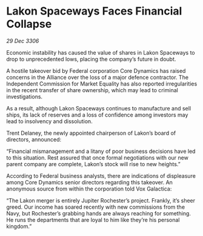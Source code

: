 * Lakon Spaceways Faces Financial Collapse

/29 Dec 3306/

Economic instability has caused the value of shares in Lakon Spaceways to drop to unprecedented lows, placing the company’s future in doubt. 

A hostile takeover bid by Federal corporation Core Dynamics has raised concerns in the Alliance over the loss of a major defence contractor. The Independent Commission for Market Equality has also reported irregularities in the recent transfer of share ownership, which may lead to criminal investigations. 

As a result, although Lakon Spaceways continues to manufacture and sell ships, its lack of reserves and a loss of confidence among investors may lead to insolvency and dissolution. 

Trent Delaney, the newly appointed chairperson of Lakon’s board of directors, announced: 

“Financial mismanagement and a litany of poor business decisions have led to this situation. Rest assured that once formal negotiations with our new parent company are complete, Lakon’s stock will rise to new heights.” 

According to Federal business analysts, there are indications of displeasure among Core Dynamics senior directors regarding this takeover. An anonymous source from within the corporation told Vox Galactica: 

“The Lakon merger is entirely Jupiter Rochester’s project. Frankly, it’s sheer greed. Our income has soared recently with new commissions from the Navy, but Rochester’s grabbing hands are always reaching for something. He runs the departments that are loyal to him like they’re his personal kingdom.”